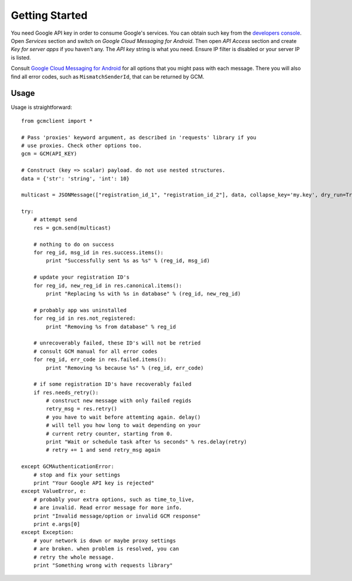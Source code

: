 Getting Started
===============
You need Google API key in order to consume Google's services. You can obtain
such key from the `developers console
<https://code.google.com/apis/console/>`_.  Open *Services* section and switch
on *Google Cloud Messaging for Android*.  Then open *API Access* section and
create *Key for server apps* if you haven't any.  The *API key* string is what
you need. Ensure IP filter is disabled or your server IP is listed.

Consult `Google Cloud Messaging for Android
<http://developer.android.com/google/gcm/gcm.html#send-msg>`_ for all options
that you might pass with each message. There you will also find all error
codes, such as ``MismatchSenderId``, that can be returned by GCM.

Usage
-----
Usage is straightforward::

    from gcmclient import *

    # Pass 'proxies' keyword argument, as described in 'requests' library if you
    # use proxies. Check other options too.
    gcm = GCM(API_KEY)

    # Construct (key => scalar) payload. do not use nested structures.
    data = {'str': 'string', 'int': 10}

    multicast = JSONMessage(["registration_id_1", "registration_id_2"], data, collapse_key='my.key', dry_run=True)

    try:
        # attempt send
        res = gcm.send(multicast)

        # nothing to do on success
        for reg_id, msg_id in res.success.items():
            print "Successfully sent %s as %s" % (reg_id, msg_id)

        # update your registration ID's
        for reg_id, new_reg_id in res.canonical.items():
            print "Replacing %s with %s in database" % (reg_id, new_reg_id)

        # probably app was uninstalled
        for reg_id in res.not_registered:
            print "Removing %s from database" % reg_id

        # unrecoverably failed, these ID's will not be retried
        # consult GCM manual for all error codes
        for reg_id, err_code in res.failed.items():
            print "Removing %s because %s" % (reg_id, err_code)

        # if some registration ID's have recoverably failed
        if res.needs_retry():
            # construct new message with only failed regids
            retry_msg = res.retry()
            # you have to wait before attemting again. delay()
            # will tell you how long to wait depending on your
            # current retry counter, starting from 0.
            print "Wait or schedule task after %s seconds" % res.delay(retry)
            # retry += 1 and send retry_msg again

    except GCMAuthenticationError:
        # stop and fix your settings
        print "Your Google API key is rejected"
    except ValueError, e:
        # probably your extra options, such as time_to_live,
        # are invalid. Read error message for more info.
        print "Invalid message/option or invalid GCM response"
        print e.args[0]
    except Exception:
        # your network is down or maybe proxy settings
        # are broken. when problem is resolved, you can
        # retry the whole message.
        print "Something wrong with requests library"
